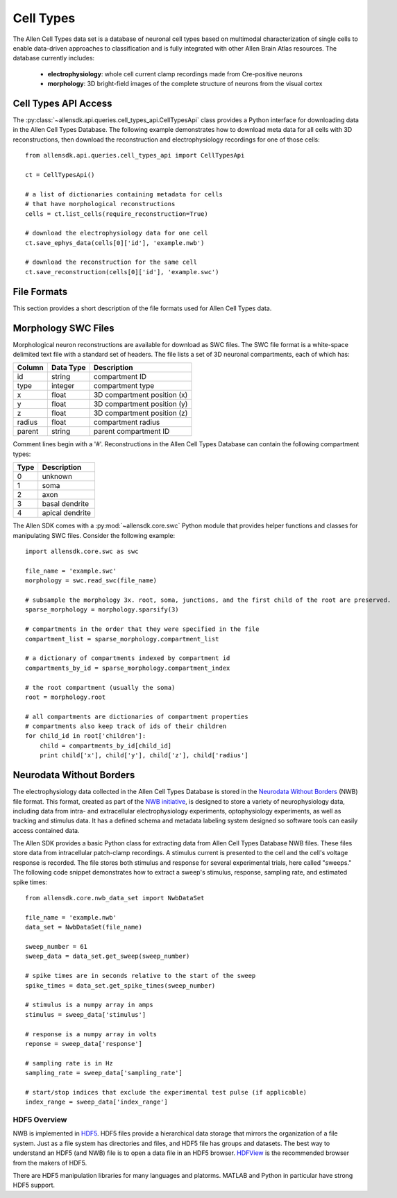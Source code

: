 Cell Types
==========

The Allen Cell Types data set is a database of neuronal cell types based on multimodal characterization
of single cells to enable data-driven approaches to classification and is fully integrated with other
Allen Brain Atlas resources.  The database currently includes:

    * **electrophysiology**: whole cell current clamp recordings made from Cre-positive neurons
    * **morphology**: 3D bright-field images of the complete structure of neurons from the visual cortex

Cell Types API Access
---------------------

The :py:class:`~allensdk.api.queries.cell_types_api.CellTypesApi` class provides a Python interface for downloading data
in the Allen Cell Types Database.  The following example demonstrates how to download meta data for
all cells with 3D reconstructions, then download the reconstruction and electrophysiology recordings
for one of those cells::

    from allensdk.api.queries.cell_types_api import CellTypesApi

    ct = CellTypesApi()

    # a list of dictionaries containing metadata for cells
    # that have morphological reconstructions
    cells = ct.list_cells(require_reconstruction=True)

    # download the electrophysiology data for one cell
    ct.save_ephys_data(cells[0]['id'], 'example.nwb')

    # download the reconstruction for the same cell
    ct.save_reconstruction(cells[0]['id'], 'example.swc')

File Formats
------------

This section provides a short description of the file formats used for Allen Cell Types data.

Morphology SWC Files
--------------------

Morphological neuron reconstructions are available for download as SWC files.  The SWC file format is a white-space delimited text file with a standard set of headers.  The file lists a set of 3D neuronal compartments, each of which has:

====== ========= ===========================
Column Data Type Description
====== ========= ===========================
id     string    compartment ID
type   integer   compartment type
x      float     3D compartment position (x)
y      float     3D compartment position (y)
z      float     3D compartment position (z)
radius float     compartment radius
parent string    parent compartment ID
====== ========= ===========================

Comment lines begin with a '#'.  Reconstructions in the Allen Cell Types Database can contain the following compartment types:

==== ===============
Type Description
==== ===============
0    unknown
1    soma
2    axon
3    basal dendrite
4    apical dendrite
==== ===============

The Allen SDK comes with a :py:mod:`~allensdk.core.swc` Python module that provides helper functions and classes for manipulating SWC files.  Consider the following example::

    import allensdk.core.swc as swc

    file_name = 'example.swc'
    morphology = swc.read_swc(file_name)
    
    # subsample the morphology 3x. root, soma, junctions, and the first child of the root are preserved.
    sparse_morphology = morphology.sparsify(3)

    # compartments in the order that they were specified in the file
    compartment_list = sparse_morphology.compartment_list

    # a dictionary of compartments indexed by compartment id
    compartments_by_id = sparse_morphology.compartment_index

    # the root compartment (usually the soma)
    root = morphology.root

    # all compartments are dictionaries of compartment properties
    # compartments also keep track of ids of their children
    for child_id in root['children']:
        child = compartments_by_id[child_id]
        print child['x'], child['y'], child['z'], child['radius']
    

Neurodata Without Borders
-------------------------

The electrophysiology data collected in the Allen Cell Types Database 
is stored in the `Neurodata Without Borders`_ (NWB) file format.
This format, created as part of the `NWB initiative`_, is designed to store
a variety of neurophysiology data, including data from intra- and
extracellular electrophysiology experiments, optophysiology experiments,
as well as tracking and stimulus data.  It has a defined schema and metadata
labeling system designed so software tools can easily access contained data.

.. _Neurodata Without Borders: http://neurodatawithoutborders.github.io/
.. _NWB initiative: http://crcns.org/NWB/Overview

The Allen SDK provides a basic Python class for extracting data from 
Allen Cell Types Database NWB files. These files store data from intracellular 
patch-clamp recordings. A stimulus current is presented to the cell and the cell's 
voltage response is recorded.  The file stores both stimulus and response for
several experimental trials, here called "sweeps."  The following code snippet
demonstrates how to extract a sweep's stimulus, response, sampling rate, 
and estimated spike times::

    from allensdk.core.nwb_data_set import NwbDataSet

    file_name = 'example.nwb'
    data_set = NwbDataSet(file_name)

    sweep_number = 61
    sweep_data = data_set.get_sweep(sweep_number)

    # spike times are in seconds relative to the start of the sweep
    spike_times = data_set.get_spike_times(sweep_number)

    # stimulus is a numpy array in amps
    stimulus = sweep_data['stimulus']

    # response is a numpy array in volts
    reponse = sweep_data['response']

    # sampling rate is in Hz
    sampling_rate = sweep_data['sampling_rate']
    
    # start/stop indices that exclude the experimental test pulse (if applicable)
    index_range = sweep_data['index_range']

HDF5 Overview
+++++++++++++

NWB is implemented in HDF5_.  HDF5 files provide a hierarchical data storage that mirrors the organization of a file system.  Just as a file system has directories and files, and HDF5 file has groups and datasets.  The best way to understand an HDF5 (and NWB) file is to open a data file in an HDF5 browser. HDFView_ is the recommended browser from the makers of HDF5.  

There are HDF5 manipulation libraries for many languages and platorms.  MATLAB and Python in particular have strong HDF5 support.  

.. _HDF5: https://hdfgroup.org/HDF5
.. _HDFView: https://hdfgroup.org/products/java/hdfview
